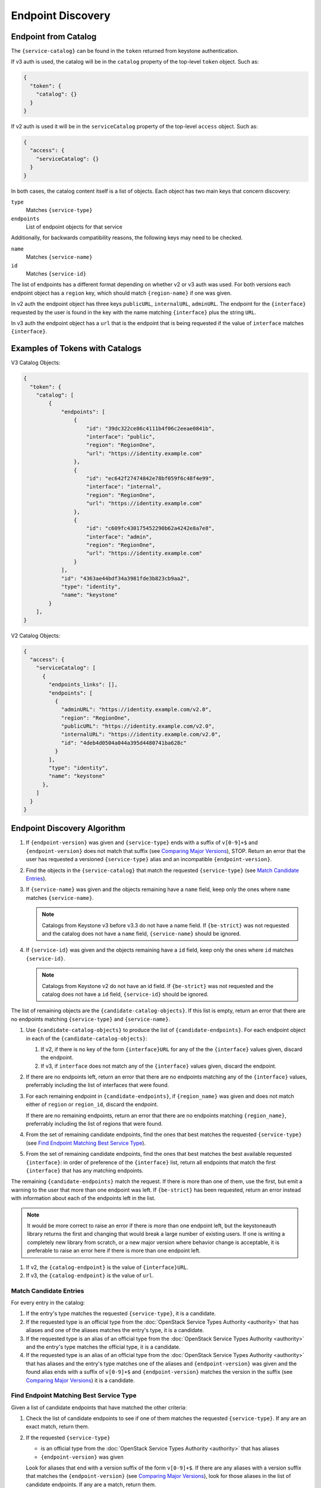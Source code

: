 Endpoint Discovery
==================

Endpoint from Catalog
---------------------

The ``{service-catalog}`` can be found in the ``token`` returned from
keystone authentication.

If v3 auth is used, the catalog will be in the ``catalog`` property of the
top-level ``token`` object. Such as:

.. code-block:: json

  {
    "token": {
      "catalog": {}
    }
  }

If v2 auth is used it will be in the ``serviceCatalog`` property of the
top-level ``access`` object. Such as:

.. code-block:: json

  {
    "access": {
      "serviceCatalog": {}
    }
  }

In both cases, the catalog content itself is a list of objects. Each object has
two main keys that concern discovery:

``type``
  Matches ``{service-type}``

``endpoints``
  List of endpoint objects for that service

Additionally, for backwards compatibility reasons, the following keys may
need to be checked.

``name``
  Matches ``{service-name}``

``id``
  Matches ``{service-id}``

The list of endpoints has a different format depending on whether v2 or v3 auth
was used. For both versions each endpoint object has a ``region`` key,
which should match ``{region-name}`` if one was given.

In v2 auth the endpoint object has three keys ``publicURL``,
``internalURL``, ``adminURL``. The endpoint for the ``{interface}`` requested
by the user is found in the key with the name matching ``{interface}`` plus
the string ``URL``.

In v3 auth the endpoint object has a ``url`` that is the endpoint that is
being requested if the value of ``interface`` matches ``{interface}``.

Examples of Tokens with Catalogs
--------------------------------

V3 Catalog Objects:

.. code-block:: json

  {
    "token": {
      "catalog": [
          {
              "endpoints": [
                  {
                      "id": "39dc322ce86c4111b4f06c2eeae0841b",
                      "interface": "public",
                      "region": "RegionOne",
                      "url": "https://identity.example.com"
                  },
                  {
                      "id": "ec642f27474842e78bf059f6c48f4e99",
                      "interface": "internal",
                      "region": "RegionOne",
                      "url": "https://identity.example.com"
                  },
                  {
                      "id": "c609fc430175452290b62a4242e8a7e8",
                      "interface": "admin",
                      "region": "RegionOne",
                      "url": "https://identity.example.com"
                  }
              ],
              "id": "4363ae44bdf34a3981fde3b823cb9aa2",
              "type": "identity",
              "name": "keystone"
          }
      ],
  }

V2 Catalog Objects:

.. code-block:: json

  {
    "access": {
      "serviceCatalog": [
        {
          "endpoints_links": [],
          "endpoints": [
            {
              "adminURL": "https://identity.example.com/v2.0",
              "region": "RegionOne",
              "publicURL": "https://identity.example.com/v2.0",
              "internalURL": "https://identity.example.com/v2.0",
              "id": "4deb4d0504a044a395d4480741ba628c"
            }
          ],
          "type": "identity",
          "name": "keystone"
        },
      ]
    }
  }

Endpoint Discovery Algorithm
----------------------------

#. If ``{endpoint-version}`` was given and ``{service-type}`` ends with a
   suffix of ``v[0-9]+$`` and ``{endpoint-version}`` does not match that suffix
   (see `Comparing Major Versions`_), STOP. Return an error that the user
   has requested a versioned ``{service-type}`` alias and an incompatible
   ``{endpoint-version}``.

#. Find the objects in the ``{service-catalog}`` that match the requested
   ``{service-type}`` (see `Match Candidate Entries`_).

#. If ``{service-name}`` was given and the objects remaining have a ``name``
   field, keep only the ones where ``name`` matches ``{service-name}``.

   .. note:: Catalogs from Keystone v3 before v3.3 do not have a name field. If
             ``{be-strict}`` was not requested and the catalog does not have a
             ``name`` field, ``{service-name}`` should be ignored.

#. If ``{service-id}`` was given and the objects remaining have a ``id``
   field, keep only the ones where ``id`` matches ``{service-id}``.

   .. note:: Catalogs from Keystone v2 do not have an id field. If
             ``{be-strict}`` was not requested and the catalog does not have a
             ``id`` field, ``{service-id}`` should be ignored.

The list of remaining objects are the ``{candidate-catalog-objects}``. If this
list is empty, return an error that there are no endpoints matching
``{service-type}`` and ``{service-name}``.

#. Use ``{candidate-catalog-objects}`` to produce the list of
   ``{candidate-endpoints}``. For each endpoint object in each of the
   ``{candidate-catalog-objects}``:

   #. If v2, if there is no key of the form ``{interface}URL`` for any of the
      the ``{interface}`` values given, discard the endpoint.

   #. If v3, if ``interface`` does not match any of the ``{interface}`` values
      given, discard the endpoint.

#. If there are no endpoints left, return an error that there are no endpoints
   matching any of the ``{interface}`` values, preferrably including the list
   of interfaces that were found.

#. For each remaining endpoint in ``{candidate-endpoints}``, if
   ``{region_name}`` was given and does not match either of ``region`` or
   ``region_id``, discard the endpoint.

   If there are no remaining endpoints, return an error that there are no
   endpoints matching ``{region_name}``, preferrably including the list of
   regions that were found.

#. From the set of remaining candidate endpoints, find the ones that best
   matches the requested ``{service-type}`` (see `Find Endpoint Matching Best
   Service Type`_).

#. From the set of remaining candidate endpoints, find the ones that best
   matches the best available requested ``{interface}``: in order of
   preference of the ``{interface}`` list, return all endpoints that match
   the first ``{interface}`` that has any matching endpoints.

The remaining ``{candidate-endpoints}`` match the request. If there is more
than one of them, use the first, but emit a warning to the user that more
than one endpoint was left. If ``{be-strict}`` has been requested, return an
error instead with information about each of the endpoints left in the list.

.. note:: It would be more correct to raise an error if there is more than one
          endpoint left, but the keystoneauth library returns the first and
          changing that would break a large number of existing users. If one
          is writing a completely new library from scratch, or a new major
          version where behavior change is acceptable, it is preferable to
          raise an error here if there is more than one endpoint left.

#. If v2, the ``{catalog-endpoint}`` is the value of ``{interface}URL``.

#. If v3, the ``{catalog-endpoint}`` is the value of ``url``.

Match Candidate Entries
~~~~~~~~~~~~~~~~~~~~~~~

For every entry in the catalog:

#. If the entry's type matches the requested ``{service-type}``, it is a
   candidate.

#. If the requested type is an official type from the
   :doc:`OpenStack Service Types Authority <authority>` that has aliases and
   one of the aliases matches the entry's type, it is a candidate.

#. If the requested type is an alias of an official type from the
   :doc:`OpenStack Service Types Authority <authority>` and the entry's type
   matches the official type, it is a candidate.

#. If the requested type is an alias of an official type from the
   :doc:`OpenStack Service Types Authority <authority>` that has aliases and
   the entry's type matches one of the aliases and ``{endpoint-version}`` was
   given and the found alias ends with a suffix of ``v[0-9]+$`` and
   ``{endpoint-version}`` matches the version in the suffix (see `Comparing
   Major Versions`_) it is a candidate.

.. _find-endpoint-matching-best-service-type:

Find Endpoint Matching Best Service Type
~~~~~~~~~~~~~~~~~~~~~~~~~~~~~~~~~~~~~~~~

Given a list of candidate endpoints that have matched the other criteria:

#. Check the list of candidate endpoints to see if one of them matches the
   requested ``{service-type}``. If any are an exact match, return them.

#. If the requested ``{service-type}``

   * is an official type from the :doc:`OpenStack Service Types Authority
     <authority>` that has aliases
   * ``{endpoint-version}`` was given

   Look for aliases that end with a version suffix of the form ``v[0-9]+$``.
   If there are any aliases with a version suffix that matches the
   ``{endpoint-version}`` (see `Comparing Major Versions`_), look for those
   aliases in the list of candidate endpoints. If any are a match, return them.

#. If the requested ``{service-type}``

   * is an official type in the :doc:`OpenStack Service Types Authority
     <authority>` that has aliases
   * ``{endpoint-version}`` was not given

   check each alias in the order listed to see if it has a matching endpoint
   from the candidate endpoints. Return the endpoints that match the first
   alias that has matching endpoints.

#. If the requested ``{service-type}``

   * is an alias of an official type in the
     :doc:`OpenStack Service Types Authority <authority>`
   * ``{endpoint-version}`` was given

   look for aliases that end with a version suffix of the form ``v[0-9]+$``. If
   there are any aliases with a version suffix that matches the
   ``{endpoint-version}`` (see `Comparing Major Versions`_), look for those
   aliases in the list of candidate endpoints.

   Return the endpoints that match the alias with the highest matching version.

#. If there are no matching endpoints, return an error.

.. note:: The case where

          * an alias was requested
          * no ``{endpoint-version}`` was given
          * there is a different alias in the catalog

          is not safe and so is treated as a lack of matching endpoint on
          purpose. Many of the aliases carry an implied version, so absent
          a requested ``{endpoint-version}`` from the user, returning
          an endpoint different than the one explicitly requested has a high
          chance of not being the endpoint the user expected.

.. _comparing-major-versions:

Comparing Major Versions
~~~~~~~~~~~~~~~~~~~~~~~~

When comparing Major Versions, there is a ``required`` and a ``candidate``:

* The ``required`` is what the user has requested.
* The ``candidate`` is the possible version being tested.

To be suitable a ``candidate`` must be of the same major version as
``required`` and be at least a match in minor level: ``candidate`` ``3.3``
is a match for ``required`` ``3.1`` but ``4.1`` is not.

Leading 'v' strings should be discarded in all cases.

#. Versions with only a single number normalize to ``.0``. That is,
   a version of ``2`` should be treated as if it was ``2.0``.

#. If ``required`` is the string ``latest`` or contains no value, ``candidate``
   matches.

#. If ``required`` is a range, any ``candidate`` that is greater than or equal
   to the first value and less than or equal to the second value is a match.
   Equality is judged by the above rules. Greater than and less than are judged
   as expected: first by comparing the first number, and if those match then by
   comparing the second number.  Thus, a ``{required}`` of ``2,4`` matches
   ``2``, ``2.3``, ``3``, ``4`` and ``4.7``. A ``{required}`` of ``2.1,4.0``
   matches ``2.3``, ``3``, ``4`` and ``4.7`` but not ``2``.

#. If ``required`` is a range without a maximum value, maximum should be
   treated as if it is ``latest``.

Examples of discovery
---------------------

For example, given the following catalog:

.. code-block:: json

  {
    "token": {
      "catalog": [
          {
              "endpoints": [
                  {
                      "interface": "public",
                      "region": "RegionOne",
                      "url": "https://block-storage.example.com/v3"
                  }
              ],
              "id": "4363ae44bdf34a3981fde3b823cb9aa3",
              "type": "volumev3",
              "name": "cinder"
          },
          {
              "endpoints": [
                  {
                      "interface": "public",
                      "region": "RegionOne",
                      "url": "https://block-storage.example.com/v2"
                  }
              ],
              "id": "4363ae44bdf34a3981fde3b823cb9aa2",
              "type": "volumev2",
              "name": "cinder"
          }
      ],
  }

Then the following:

::

  service_type = 'block-storage'
  # block-storage is not found, get list of aliases
  # volumev3 is found, return it

  service_type = 'volumev2'
  # volumev2 not an official type in authority, but is in catalog
  # return volumev2 entry

  service_type = 'volume'
  # volume not in authority or catalog
  # volume is an alias of block-storage
  # block-storage is not found. Return error.

  service_type = 'volume'
  api_version = 2
  # volume not in authority or catalog
  # volume is an alias of block-storage
  # block-storage is not found.
  # volumev2 is an alias of block-storage and ends with v2 which matches
  #   api_version of 2
  # return volumev2

Given the following catalog:

.. code-block:: json

  {
    "token": {
      "catalog": [
          {
              "endpoints": [
                  {
                      "interface": "public",
                      "region": "RegionOne",
                      "url": "https://block-storage.example.com"
                  }
              ],
              "id": "4363ae44bdf34a3981fde3b823cb9aa3",
              "type": "block-storage",
              "name": "cinder"
          }
      ],
  }

Then the following:

::

  service_type = 'block-storage'
  # block-storage is found, return it

  service_type = 'volumev2'
  # volumev2 not in authority, is an alias for block-storage
  # block-storage is in the catalog, return it

  service_type = 'volumev2'
  api_version = '3'
  # volumev2 ends with a version suffix of v2 which does not match 3
  # return an error before even fetching the catalog

Given the following catalog:

.. code-block:: json

  {
    "token": {
      "catalog": [
          {
              "endpoints": [
                  {
                      "interface": "public",
                      "region": "RegionOne",
                      "url": "https://block-storage.example.com"
                  }
              ],
              "id": "4363ae44bdf34a3981fde3b823cb9aa3",
              "type": "block-storage",
              "name": "cinder"
          },
          {
              "endpoints": [
                  {
                      "interface": "public",
                      "region": "RegionOne",
                      "url": "https://block-storage.example.com/v2"
                  },
                  {
                      "interface": "internal",
                      "region": "RegionOne",
                      "url": "https://block-storage.example.int/v2"
                  }
              ],
              "id": "4363ae44bdf34a3981fde3b823cb9aa2",
              "type": "volumev2",
              "name": "cinder"
          }
      ],
  }

Then the following:

::

  service_type = 'block-storage'
  interface = ['internal', 'public']
  # block-storage is found
  # block-storage does not have internal, but has public
  # return block-storage public

  service_type = 'volumev2'
  interface = ['internal', 'public']
  # volumev2 not an official type in authority, but is in catalog
  # volumev2 has an internal interface
  # return volumev2 internal entry

